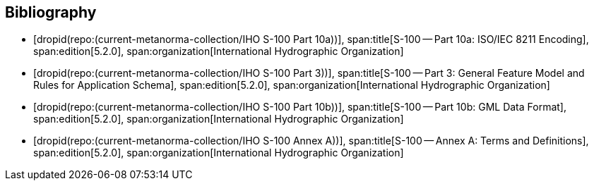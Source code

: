 [bibliography]
== Bibliography

* [[[Part10a,dropid(repo:(current-metanorma-collection/IHO S-100 Part 10a))]]],
span:title[S-100 -- Part 10a: ISO/IEC 8211 Encoding],
span:edition[5.2.0],
span:organization[International Hydrographic Organization]

* [[[Part3,dropid(repo:(current-metanorma-collection/IHO S-100 Part 3))]]],
span:title[S-100 -- Part 3: General Feature Model and Rules for Application Schema],
span:edition[5.2.0],
span:organization[International Hydrographic Organization]

* [[[Part10b,dropid(repo:(current-metanorma-collection/IHO S-100 Part 10b))]]],
span:title[S-100 -- Part 10b: GML Data Format],
span:edition[5.2.0],
span:organization[International Hydrographic Organization]

* [[[AnnexA,dropid(repo:(current-metanorma-collection/IHO S-100 Annex A))]]],
span:title[S-100 -- Annex A: Terms and Definitions],
span:edition[5.2.0],
span:organization[International Hydrographic Organization]
